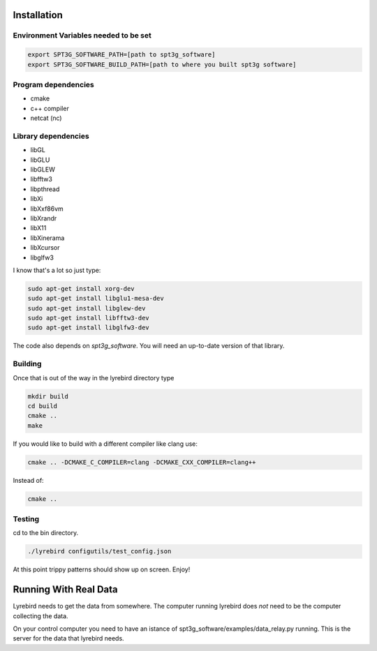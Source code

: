 
Installation
============

Environment Variables needed to be set
---------------------------------------


.. code:: bash

 export SPT3G_SOFTWARE_PATH=[path to spt3g_software]
 export SPT3G_SOFTWARE_BUILD_PATH=[path to where you built spt3g software]


Program dependencies
---------------------

- cmake
- c++ compiler
- netcat (nc)

Library dependencies
---------------------

- libGL
- libGLU
- libGLEW
- libfftw3
- libpthread
- libXi 
- libXxf86vm
- libXrandr
- libX11
- libXinerama 
- libXcursor
- libglfw3

I know that's a lot so just type:

.. code:: bash

 sudo apt-get install xorg-dev
 sudo apt-get install libglu1-mesa-dev 
 sudo apt-get install libglew-dev
 sudo apt-get install libfftw3-dev
 sudo apt-get install libglfw3-dev

The code also depends on *spt3g_software*.  You will need an up-to-date version of that library.


Building
--------

Once that is out of the way in the lyrebird directory type

.. code:: bash

 mkdir build
 cd build
 cmake ..
 make


If you would like to build with a different compiler like clang use:

.. code:: bash

 cmake .. -DCMAKE_C_COMPILER=clang -DCMAKE_CXX_COMPILER=clang++

Instead of:

.. code:: bash

 cmake ..


Testing
-------

cd to the bin directory.

.. code:: bash

 ./lyrebird configutils/test_config.json

At this point trippy patterns should show up on screen.  Enjoy!



Running With Real Data
======================



Lyrebird needs to get the data from somewhere.  The computer running lyrebird does *not* need to be the computer collecting the data.

On your control computer you need to have an istance of spt3g_software/examples/data_relay.py running.  This is the server for the data that lyrebird needs.

.. code:: bash
 spt3g_software/examples/data_relay.py ${PATH_TO_PYDFMUX_HWM_YAML_FILE}


